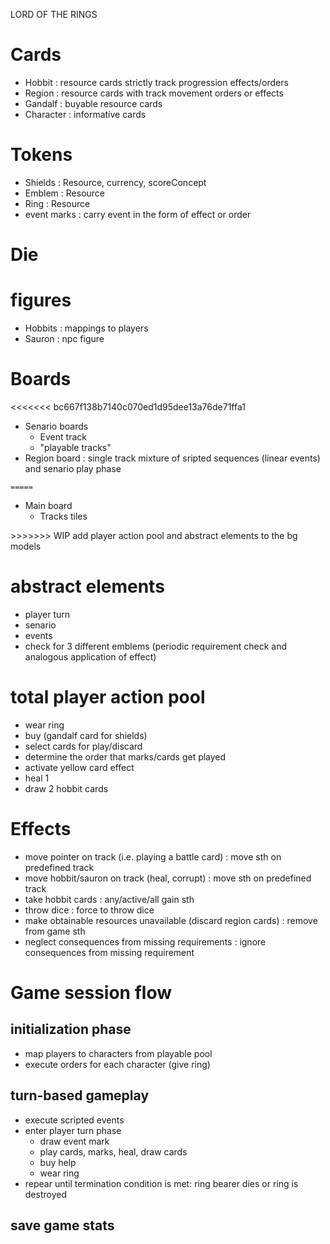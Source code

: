 LORD OF THE RINGS

* Cards
  - Hobbit : resource cards strictly track progression effects/orders
  - Region : resource cards with track movement orders or effects
  - Gandalf : buyable resource cards
  - Character : informative cards 

* Tokens
  - Shields : Resource, currency, scoreConcept
  - Emblem : Resource 
  - Ring : Resource 
  - event marks : carry event in the form of effect or order

* Die
* figures
  - Hobbits : mappings to players
  - Sauron : npc figure

* Boards
<<<<<<< bc667f138b7140c070ed1d95dee13a76de71ffa1
  - Senario boards
    - Event track
    - "playable tracks"
  - Region board : single track mixture of sripted sequences (linear events) and senario play phase
=======
  - Main board
    - Tracks
      tiles
>>>>>>> WIP add player action pool and abstract elements to the bg models

* abstract elements
  - player turn
  - senario
  - events
  - check for 3 different emblems (periodic requirement check and analogous application of effect)

* total player action pool
  - wear ring
  - buy (gandalf card for shields)
  - select cards for play/discard
  - determine the order that marks/cards get played
  - activate yellow card effect
  - heal 1
  - draw 2 hobbit cards

* Effects
  - move pointer on track (i.e. playing a battle card) : move sth on predefined track
  - move hobbit/sauron on track (heal, corrupt) : move sth on predefined track
  - take hobbit cards : any/active/all gain sth 
  - throw dice : force to throw dice
  - make obtainable resources unavailable (discard region cards) : remove from game sth
  - neglect consequences from missing requirements : ignore consequences from missing requirement
    
* Game session flow
** initialization phase
   - map players to characters from playable pool
   - execute orders for each character (give ring)
** turn-based gameplay
   - execute scripted events
   - enter player turn phase
     + draw event mark
     + play cards, marks, heal, draw cards
     + buy help
     + wear ring 
   - repear until termination condition is met: ring bearer dies or ring is destroyed
** save game stats
